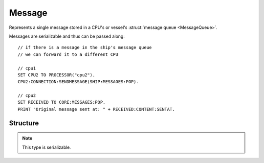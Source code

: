 .. _message:

Message
=======

Represents a single message stored in a CPU's or vessel's :struct:`message queue <MessageQueue>`.

Messages are serializable and thus can be passed along::

  // if there is a message in the ship's message queue
  // we can forward it to a different CPU

  // cpu1
  SET CPU2 TO PROCESSOR("cpu2").
  CPU2:CONNECTION:SENDMESSAGE(SHIP:MESSAGES:POP).

  // cpu2
  SET RECEIVED TO CORE:MESSAGES:POP.
  PRINT "Original message sent at: " + RECEIVED:CONTENT:SENTAT.

Structure
---------

.. structure:: Message

    .. list-table::
        :header-rows: 1
        :widths: 2 1 4

        * - Suffix
          - Type
          - Description

        * - :attr:`SENTAT`
          - :struct:`TimeSpan`
          - date this message was sent at
        * - :attr:`RECEIVEDAT`
          - :struct:`TimeSpan`
          - date this message was received at
        * - :attr:`SENDER`
          - :struct:`Vessel`
          - vessel which has sent this message
        * - :attr:`CONTENT`
          - :struct:`Structure`
          - message content

.. note::

    This type is serializable.

.. attribute:: Message:SENTAT

    :type: :struct:`TimeSpan`

    Date this message was sent at.

.. attribute:: Message:RECEIVEDAT

    :type: :struct:`TimeSpan`

    Date this message was received at.

.. attribute:: Message:SENDER

    :type: :struct:`Vessel`

    Vessel which has sent this message.

.. attribute:: Message:CONTENT

    :type: :struct:`Structure`

    Content of this message.
